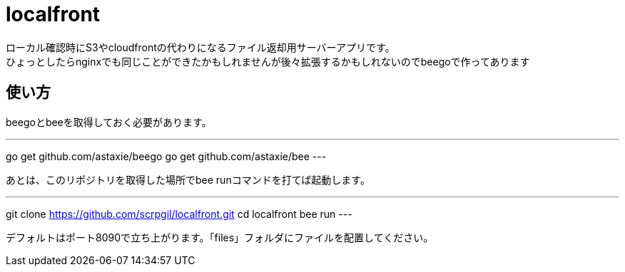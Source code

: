 = localfront

ローカル確認時にS3やcloudfrontの代わりになるファイル返却用サーバーアプリです。 +
ひょっとしたらnginxでも同じことができたかもしれませんが後々拡張するかもしれないのでbeegoで作ってあります +

== 使い方

beegoとbeeを取得しておく必要があります。

---
go get github.com/astaxie/beego
go get github.com/astaxie/bee
---

あとは、このリポジトリを取得した場所でbee runコマンドを打てば起動します。  

---
git clone https://github.com/scrpgil/localfront.git
cd localfront
bee run
---

デフォルトはポート8090で立ち上がります。「files」フォルダにファイルを配置してください。  
